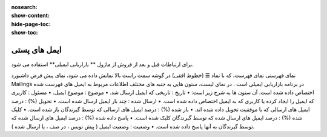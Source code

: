 :nosearch:
:show-content:
:hide-page-toc:
:show-toc:

====================
ایمل های پستی
====================


برای ارتباطات قبل و بعد از فروش از  ماژول ** بازاریابی ایمیلی** استفاده می شود.

نمای فهرستی
نمای فهرست، که با نماد ☰ (خطوط افقی) در گوشه سمت راست بالا نمایش داده می شود، نمای پیش فرض داشبورد Mailings در برنامه بازاریابی ایمیلی است .
در نمای لیست، ستون هایی به جنبه های مختلف اطلاعات مربوط به ایمیل های فهرست شده اختصاص داده شده است. آن ستون ها به شرح زیر است:
•	تاریخ : تاریخی که ایمیل ارسال شد.
•	موضوع : موضوع ایمیل.
•	مسئول : کاربری که ایمیل را ایجاد کرده یا کاربری که به ایمیل اختصاص داده شده است.
•	ارسال شده : چند بار ایمیل ارسال شده است.
•	تحویل (%) : درصد ایمیل های ارسالی که با موفقیت تحویل داده شده اند.
•	باز شده (%) : درصد ایمیل های ارسالی که توسط گیرندگان باز شده است.
•	کلیک شده (%) : درصد ایمیل های ارسال شده که توسط گیرندگان کلیک شده است.
•	پاسخ داده شده (%) : درصد ایمیل های ارسال شده که توسط گیرندگان به آنها پاسخ داده شده است.
•	وضعیت : وضعیت ایمیل ( پیش نویس ، در صف ، یا ارسال شده ).

.. image:: ./img/email0.png
    :alt: بازاریابی ایمل





























































































































































































    :align: center

